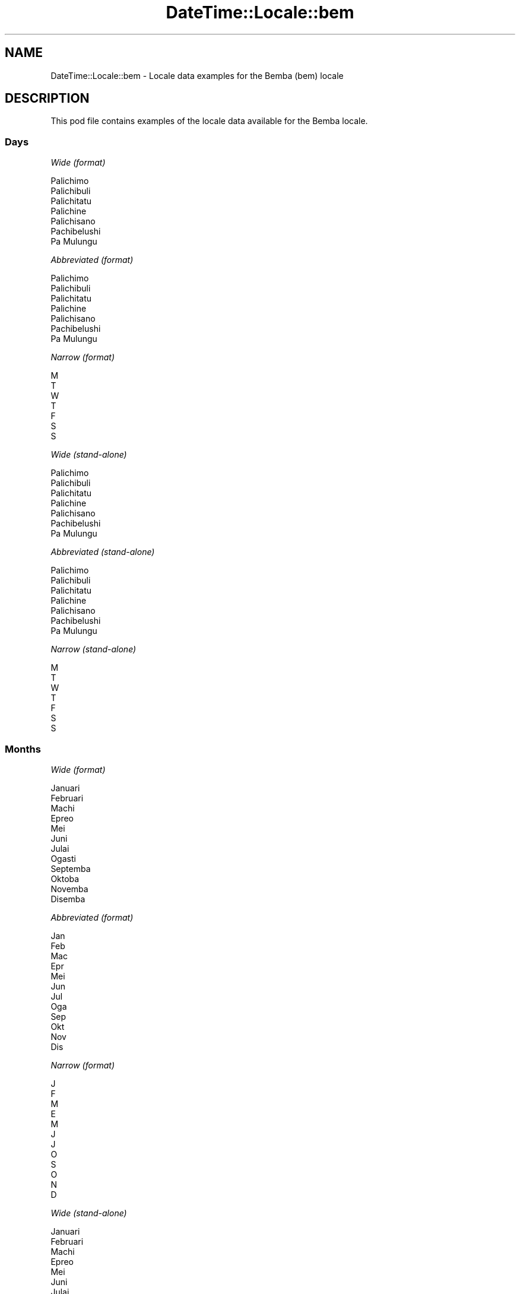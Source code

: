 .\" Automatically generated by Pod::Man 4.10 (Pod::Simple 3.35)
.\"
.\" Standard preamble:
.\" ========================================================================
.de Sp \" Vertical space (when we can't use .PP)
.if t .sp .5v
.if n .sp
..
.de Vb \" Begin verbatim text
.ft CW
.nf
.ne \\$1
..
.de Ve \" End verbatim text
.ft R
.fi
..
.\" Set up some character translations and predefined strings.  \*(-- will
.\" give an unbreakable dash, \*(PI will give pi, \*(L" will give a left
.\" double quote, and \*(R" will give a right double quote.  \*(C+ will
.\" give a nicer C++.  Capital omega is used to do unbreakable dashes and
.\" therefore won't be available.  \*(C` and \*(C' expand to `' in nroff,
.\" nothing in troff, for use with C<>.
.tr \(*W-
.ds C+ C\v'-.1v'\h'-1p'\s-2+\h'-1p'+\s0\v'.1v'\h'-1p'
.ie n \{\
.    ds -- \(*W-
.    ds PI pi
.    if (\n(.H=4u)&(1m=24u) .ds -- \(*W\h'-12u'\(*W\h'-12u'-\" diablo 10 pitch
.    if (\n(.H=4u)&(1m=20u) .ds -- \(*W\h'-12u'\(*W\h'-8u'-\"  diablo 12 pitch
.    ds L" ""
.    ds R" ""
.    ds C` ""
.    ds C' ""
'br\}
.el\{\
.    ds -- \|\(em\|
.    ds PI \(*p
.    ds L" ``
.    ds R" ''
.    ds C`
.    ds C'
'br\}
.\"
.\" Escape single quotes in literal strings from groff's Unicode transform.
.ie \n(.g .ds Aq \(aq
.el       .ds Aq '
.\"
.\" If the F register is >0, we'll generate index entries on stderr for
.\" titles (.TH), headers (.SH), subsections (.SS), items (.Ip), and index
.\" entries marked with X<> in POD.  Of course, you'll have to process the
.\" output yourself in some meaningful fashion.
.\"
.\" Avoid warning from groff about undefined register 'F'.
.de IX
..
.nr rF 0
.if \n(.g .if rF .nr rF 1
.if (\n(rF:(\n(.g==0)) \{\
.    if \nF \{\
.        de IX
.        tm Index:\\$1\t\\n%\t"\\$2"
..
.        if !\nF==2 \{\
.            nr % 0
.            nr F 2
.        \}
.    \}
.\}
.rr rF
.\" ========================================================================
.\"
.IX Title "DateTime::Locale::bem 3"
.TH DateTime::Locale::bem 3 "2019-03-29" "perl v5.28.0" "User Contributed Perl Documentation"
.\" For nroff, turn off justification.  Always turn off hyphenation; it makes
.\" way too many mistakes in technical documents.
.if n .ad l
.nh
.SH "NAME"
DateTime::Locale::bem \- Locale data examples for the Bemba (bem) locale
.SH "DESCRIPTION"
.IX Header "DESCRIPTION"
This pod file contains examples of the locale data available for the
Bemba locale.
.SS "Days"
.IX Subsection "Days"
\fIWide (format)\fR
.IX Subsection "Wide (format)"
.PP
.Vb 7
\&  Palichimo
\&  Palichibuli
\&  Palichitatu
\&  Palichine
\&  Palichisano
\&  Pachibelushi
\&  Pa Mulungu
.Ve
.PP
\fIAbbreviated (format)\fR
.IX Subsection "Abbreviated (format)"
.PP
.Vb 7
\&  Palichimo
\&  Palichibuli
\&  Palichitatu
\&  Palichine
\&  Palichisano
\&  Pachibelushi
\&  Pa Mulungu
.Ve
.PP
\fINarrow (format)\fR
.IX Subsection "Narrow (format)"
.PP
.Vb 7
\&  M
\&  T
\&  W
\&  T
\&  F
\&  S
\&  S
.Ve
.PP
\fIWide (stand-alone)\fR
.IX Subsection "Wide (stand-alone)"
.PP
.Vb 7
\&  Palichimo
\&  Palichibuli
\&  Palichitatu
\&  Palichine
\&  Palichisano
\&  Pachibelushi
\&  Pa Mulungu
.Ve
.PP
\fIAbbreviated (stand-alone)\fR
.IX Subsection "Abbreviated (stand-alone)"
.PP
.Vb 7
\&  Palichimo
\&  Palichibuli
\&  Palichitatu
\&  Palichine
\&  Palichisano
\&  Pachibelushi
\&  Pa Mulungu
.Ve
.PP
\fINarrow (stand-alone)\fR
.IX Subsection "Narrow (stand-alone)"
.PP
.Vb 7
\&  M
\&  T
\&  W
\&  T
\&  F
\&  S
\&  S
.Ve
.SS "Months"
.IX Subsection "Months"
\fIWide (format)\fR
.IX Subsection "Wide (format)"
.PP
.Vb 12
\&  Januari
\&  Februari
\&  Machi
\&  Epreo
\&  Mei
\&  Juni
\&  Julai
\&  Ogasti
\&  Septemba
\&  Oktoba
\&  Novemba
\&  Disemba
.Ve
.PP
\fIAbbreviated (format)\fR
.IX Subsection "Abbreviated (format)"
.PP
.Vb 12
\&  Jan
\&  Feb
\&  Mac
\&  Epr
\&  Mei
\&  Jun
\&  Jul
\&  Oga
\&  Sep
\&  Okt
\&  Nov
\&  Dis
.Ve
.PP
\fINarrow (format)\fR
.IX Subsection "Narrow (format)"
.PP
.Vb 12
\&  J
\&  F
\&  M
\&  E
\&  M
\&  J
\&  J
\&  O
\&  S
\&  O
\&  N
\&  D
.Ve
.PP
\fIWide (stand-alone)\fR
.IX Subsection "Wide (stand-alone)"
.PP
.Vb 12
\&  Januari
\&  Februari
\&  Machi
\&  Epreo
\&  Mei
\&  Juni
\&  Julai
\&  Ogasti
\&  Septemba
\&  Oktoba
\&  Novemba
\&  Disemba
.Ve
.PP
\fIAbbreviated (stand-alone)\fR
.IX Subsection "Abbreviated (stand-alone)"
.PP
.Vb 12
\&  Jan
\&  Feb
\&  Mac
\&  Epr
\&  Mei
\&  Jun
\&  Jul
\&  Oga
\&  Sep
\&  Okt
\&  Nov
\&  Dis
.Ve
.PP
\fINarrow (stand-alone)\fR
.IX Subsection "Narrow (stand-alone)"
.PP
.Vb 12
\&  J
\&  F
\&  M
\&  E
\&  M
\&  J
\&  J
\&  O
\&  S
\&  O
\&  N
\&  D
.Ve
.SS "Quarters"
.IX Subsection "Quarters"
\fIWide (format)\fR
.IX Subsection "Wide (format)"
.PP
.Vb 4
\&  Q1
\&  Q2
\&  Q3
\&  Q4
.Ve
.PP
\fIAbbreviated (format)\fR
.IX Subsection "Abbreviated (format)"
.PP
.Vb 4
\&  Q1
\&  Q2
\&  Q3
\&  Q4
.Ve
.PP
\fINarrow (format)\fR
.IX Subsection "Narrow (format)"
.PP
.Vb 4
\&  1
\&  2
\&  3
\&  4
.Ve
.PP
\fIWide (stand-alone)\fR
.IX Subsection "Wide (stand-alone)"
.PP
.Vb 4
\&  Q1
\&  Q2
\&  Q3
\&  Q4
.Ve
.PP
\fIAbbreviated (stand-alone)\fR
.IX Subsection "Abbreviated (stand-alone)"
.PP
.Vb 4
\&  Q1
\&  Q2
\&  Q3
\&  Q4
.Ve
.PP
\fINarrow (stand-alone)\fR
.IX Subsection "Narrow (stand-alone)"
.PP
.Vb 4
\&  1
\&  2
\&  3
\&  4
.Ve
.SS "Eras"
.IX Subsection "Eras"
\fIWide (format)\fR
.IX Subsection "Wide (format)"
.PP
.Vb 2
\&  Before Yesu
\&  After Yesu
.Ve
.PP
\fIAbbreviated (format)\fR
.IX Subsection "Abbreviated (format)"
.PP
.Vb 2
\&  BC
\&  AD
.Ve
.PP
\fINarrow (format)\fR
.IX Subsection "Narrow (format)"
.PP
.Vb 2
\&  BC
\&  AD
.Ve
.SS "Date Formats"
.IX Subsection "Date Formats"
\fIFull\fR
.IX Subsection "Full"
.PP
.Vb 3
\&   2008\-02\-05T18:30:30 = Palichibuli, 5 Februari 2008
\&   1995\-12\-22T09:05:02 = Palichisano, 22 Disemba 1995
\&  \-0010\-09\-15T04:44:23 = Pachibelushi, 15 Septemba \-10
.Ve
.PP
\fILong\fR
.IX Subsection "Long"
.PP
.Vb 3
\&   2008\-02\-05T18:30:30 = 5 Februari 2008
\&   1995\-12\-22T09:05:02 = 22 Disemba 1995
\&  \-0010\-09\-15T04:44:23 = 15 Septemba \-10
.Ve
.PP
\fIMedium\fR
.IX Subsection "Medium"
.PP
.Vb 3
\&   2008\-02\-05T18:30:30 = 5 Feb 2008
\&   1995\-12\-22T09:05:02 = 22 Dis 1995
\&  \-0010\-09\-15T04:44:23 = 15 Sep \-10
.Ve
.PP
\fIShort\fR
.IX Subsection "Short"
.PP
.Vb 3
\&   2008\-02\-05T18:30:30 = 05/02/2008
\&   1995\-12\-22T09:05:02 = 22/12/1995
\&  \-0010\-09\-15T04:44:23 = 15/09/\-10
.Ve
.SS "Time Formats"
.IX Subsection "Time Formats"
\fIFull\fR
.IX Subsection "Full"
.PP
.Vb 3
\&   2008\-02\-05T18:30:30 = 6:30:30 akasuba UTC
\&   1995\-12\-22T09:05:02 = 9:05:02 uluchelo UTC
\&  \-0010\-09\-15T04:44:23 = 4:44:23 uluchelo UTC
.Ve
.PP
\fILong\fR
.IX Subsection "Long"
.PP
.Vb 3
\&   2008\-02\-05T18:30:30 = 6:30:30 akasuba UTC
\&   1995\-12\-22T09:05:02 = 9:05:02 uluchelo UTC
\&  \-0010\-09\-15T04:44:23 = 4:44:23 uluchelo UTC
.Ve
.PP
\fIMedium\fR
.IX Subsection "Medium"
.PP
.Vb 3
\&   2008\-02\-05T18:30:30 = 6:30:30 akasuba
\&   1995\-12\-22T09:05:02 = 9:05:02 uluchelo
\&  \-0010\-09\-15T04:44:23 = 4:44:23 uluchelo
.Ve
.PP
\fIShort\fR
.IX Subsection "Short"
.PP
.Vb 3
\&   2008\-02\-05T18:30:30 = 6:30 akasuba
\&   1995\-12\-22T09:05:02 = 9:05 uluchelo
\&  \-0010\-09\-15T04:44:23 = 4:44 uluchelo
.Ve
.SS "Datetime Formats"
.IX Subsection "Datetime Formats"
\fIFull\fR
.IX Subsection "Full"
.PP
.Vb 3
\&   2008\-02\-05T18:30:30 = Palichibuli, 5 Februari 2008 6:30:30 akasuba UTC
\&   1995\-12\-22T09:05:02 = Palichisano, 22 Disemba 1995 9:05:02 uluchelo UTC
\&  \-0010\-09\-15T04:44:23 = Pachibelushi, 15 Septemba \-10 4:44:23 uluchelo UTC
.Ve
.PP
\fILong\fR
.IX Subsection "Long"
.PP
.Vb 3
\&   2008\-02\-05T18:30:30 = 5 Februari 2008 6:30:30 akasuba UTC
\&   1995\-12\-22T09:05:02 = 22 Disemba 1995 9:05:02 uluchelo UTC
\&  \-0010\-09\-15T04:44:23 = 15 Septemba \-10 4:44:23 uluchelo UTC
.Ve
.PP
\fIMedium\fR
.IX Subsection "Medium"
.PP
.Vb 3
\&   2008\-02\-05T18:30:30 = 5 Feb 2008 6:30:30 akasuba
\&   1995\-12\-22T09:05:02 = 22 Dis 1995 9:05:02 uluchelo
\&  \-0010\-09\-15T04:44:23 = 15 Sep \-10 4:44:23 uluchelo
.Ve
.PP
\fIShort\fR
.IX Subsection "Short"
.PP
.Vb 3
\&   2008\-02\-05T18:30:30 = 05/02/2008 6:30 akasuba
\&   1995\-12\-22T09:05:02 = 22/12/1995 9:05 uluchelo
\&  \-0010\-09\-15T04:44:23 = 15/09/\-10 4:44 uluchelo
.Ve
.SS "Available Formats"
.IX Subsection "Available Formats"
\fIBh (h B)\fR
.IX Subsection "Bh (h B)"
.PP
.Vb 3
\&   2008\-02\-05T18:30:30 = 6 B
\&   1995\-12\-22T09:05:02 = 9 B
\&  \-0010\-09\-15T04:44:23 = 4 B
.Ve
.PP
\fIBhm (h:mm B)\fR
.IX Subsection "Bhm (h:mm B)"
.PP
.Vb 3
\&   2008\-02\-05T18:30:30 = 6:30 B
\&   1995\-12\-22T09:05:02 = 9:05 B
\&  \-0010\-09\-15T04:44:23 = 4:44 B
.Ve
.PP
\fIBhms (h:mm:ss B)\fR
.IX Subsection "Bhms (h:mm:ss B)"
.PP
.Vb 3
\&   2008\-02\-05T18:30:30 = 6:30:30 B
\&   1995\-12\-22T09:05:02 = 9:05:02 B
\&  \-0010\-09\-15T04:44:23 = 4:44:23 B
.Ve
.PP
\fIE (ccc)\fR
.IX Subsection "E (ccc)"
.PP
.Vb 3
\&   2008\-02\-05T18:30:30 = Palichibuli
\&   1995\-12\-22T09:05:02 = Palichisano
\&  \-0010\-09\-15T04:44:23 = Pachibelushi
.Ve
.PP
\fIEBhm (E h:mm B)\fR
.IX Subsection "EBhm (E h:mm B)"
.PP
.Vb 3
\&   2008\-02\-05T18:30:30 = Palichibuli 6:30 B
\&   1995\-12\-22T09:05:02 = Palichisano 9:05 B
\&  \-0010\-09\-15T04:44:23 = Pachibelushi 4:44 B
.Ve
.PP
\fIEBhms (E h:mm:ss B)\fR
.IX Subsection "EBhms (E h:mm:ss B)"
.PP
.Vb 3
\&   2008\-02\-05T18:30:30 = Palichibuli 6:30:30 B
\&   1995\-12\-22T09:05:02 = Palichisano 9:05:02 B
\&  \-0010\-09\-15T04:44:23 = Pachibelushi 4:44:23 B
.Ve
.PP
\fIEHm (E HH:mm)\fR
.IX Subsection "EHm (E HH:mm)"
.PP
.Vb 3
\&   2008\-02\-05T18:30:30 = Palichibuli 18:30
\&   1995\-12\-22T09:05:02 = Palichisano 09:05
\&  \-0010\-09\-15T04:44:23 = Pachibelushi 04:44
.Ve
.PP
\fIEHms (E HH:mm:ss)\fR
.IX Subsection "EHms (E HH:mm:ss)"
.PP
.Vb 3
\&   2008\-02\-05T18:30:30 = Palichibuli 18:30:30
\&   1995\-12\-22T09:05:02 = Palichisano 09:05:02
\&  \-0010\-09\-15T04:44:23 = Pachibelushi 04:44:23
.Ve
.PP
\fIEd (d, E)\fR
.IX Subsection "Ed (d, E)"
.PP
.Vb 3
\&   2008\-02\-05T18:30:30 = 5, Palichibuli
\&   1995\-12\-22T09:05:02 = 22, Palichisano
\&  \-0010\-09\-15T04:44:23 = 15, Pachibelushi
.Ve
.PP
\fIEhm (E h:mm a)\fR
.IX Subsection "Ehm (E h:mm a)"
.PP
.Vb 3
\&   2008\-02\-05T18:30:30 = Palichibuli 6:30 akasuba
\&   1995\-12\-22T09:05:02 = Palichisano 9:05 uluchelo
\&  \-0010\-09\-15T04:44:23 = Pachibelushi 4:44 uluchelo
.Ve
.PP
\fIEhms (E h:mm:ss a)\fR
.IX Subsection "Ehms (E h:mm:ss a)"
.PP
.Vb 3
\&   2008\-02\-05T18:30:30 = Palichibuli 6:30:30 akasuba
\&   1995\-12\-22T09:05:02 = Palichisano 9:05:02 uluchelo
\&  \-0010\-09\-15T04:44:23 = Pachibelushi 4:44:23 uluchelo
.Ve
.PP
\fIGy (G y)\fR
.IX Subsection "Gy (G y)"
.PP
.Vb 3
\&   2008\-02\-05T18:30:30 = AD 2008
\&   1995\-12\-22T09:05:02 = AD 1995
\&  \-0010\-09\-15T04:44:23 = BC \-10
.Ve
.PP
\fIGyMMM (G y \s-1MMM\s0)\fR
.IX Subsection "GyMMM (G y MMM)"
.PP
.Vb 3
\&   2008\-02\-05T18:30:30 = AD 2008 Feb
\&   1995\-12\-22T09:05:02 = AD 1995 Dis
\&  \-0010\-09\-15T04:44:23 = BC \-10 Sep
.Ve
.PP
\fIGyMMMEd (G y \s-1MMM\s0 d, E)\fR
.IX Subsection "GyMMMEd (G y MMM d, E)"
.PP
.Vb 3
\&   2008\-02\-05T18:30:30 = AD 2008 Feb 5, Palichibuli
\&   1995\-12\-22T09:05:02 = AD 1995 Dis 22, Palichisano
\&  \-0010\-09\-15T04:44:23 = BC \-10 Sep 15, Pachibelushi
.Ve
.PP
\fIGyMMMd (G y \s-1MMM\s0 d)\fR
.IX Subsection "GyMMMd (G y MMM d)"
.PP
.Vb 3
\&   2008\-02\-05T18:30:30 = AD 2008 Feb 5
\&   1995\-12\-22T09:05:02 = AD 1995 Dis 22
\&  \-0010\-09\-15T04:44:23 = BC \-10 Sep 15
.Ve
.PP
\fIH (\s-1HH\s0)\fR
.IX Subsection "H (HH)"
.PP
.Vb 3
\&   2008\-02\-05T18:30:30 = 18
\&   1995\-12\-22T09:05:02 = 09
\&  \-0010\-09\-15T04:44:23 = 04
.Ve
.PP
\fIHm (HH:mm)\fR
.IX Subsection "Hm (HH:mm)"
.PP
.Vb 3
\&   2008\-02\-05T18:30:30 = 18:30
\&   1995\-12\-22T09:05:02 = 09:05
\&  \-0010\-09\-15T04:44:23 = 04:44
.Ve
.PP
\fIHms (HH:mm:ss)\fR
.IX Subsection "Hms (HH:mm:ss)"
.PP
.Vb 3
\&   2008\-02\-05T18:30:30 = 18:30:30
\&   1995\-12\-22T09:05:02 = 09:05:02
\&  \-0010\-09\-15T04:44:23 = 04:44:23
.Ve
.PP
\fIHmsv (HH:mm:ss v)\fR
.IX Subsection "Hmsv (HH:mm:ss v)"
.PP
.Vb 3
\&   2008\-02\-05T18:30:30 = 18:30:30 UTC
\&   1995\-12\-22T09:05:02 = 09:05:02 UTC
\&  \-0010\-09\-15T04:44:23 = 04:44:23 UTC
.Ve
.PP
\fIHmv (HH:mm v)\fR
.IX Subsection "Hmv (HH:mm v)"
.PP
.Vb 3
\&   2008\-02\-05T18:30:30 = 18:30 UTC
\&   1995\-12\-22T09:05:02 = 09:05 UTC
\&  \-0010\-09\-15T04:44:23 = 04:44 UTC
.Ve
.PP
\fIM (L)\fR
.IX Subsection "M (L)"
.PP
.Vb 3
\&   2008\-02\-05T18:30:30 = 2
\&   1995\-12\-22T09:05:02 = 12
\&  \-0010\-09\-15T04:44:23 = 9
.Ve
.PP
\fIMEd (E, M/d)\fR
.IX Subsection "MEd (E, M/d)"
.PP
.Vb 3
\&   2008\-02\-05T18:30:30 = Palichibuli, 2/5
\&   1995\-12\-22T09:05:02 = Palichisano, 12/22
\&  \-0010\-09\-15T04:44:23 = Pachibelushi, 9/15
.Ve
.PP
\fI\s-1MMM\s0 (\s-1LLL\s0)\fR
.IX Subsection "MMM (LLL)"
.PP
.Vb 3
\&   2008\-02\-05T18:30:30 = Feb
\&   1995\-12\-22T09:05:02 = Dis
\&  \-0010\-09\-15T04:44:23 = Sep
.Ve
.PP
\fIMMMEd (E, \s-1MMM\s0 d)\fR
.IX Subsection "MMMEd (E, MMM d)"
.PP
.Vb 3
\&   2008\-02\-05T18:30:30 = Palichibuli, Feb 5
\&   1995\-12\-22T09:05:02 = Palichisano, Dis 22
\&  \-0010\-09\-15T04:44:23 = Pachibelushi, Sep 15
.Ve
.PP
\fIMMMMEd (E, \s-1MMMM\s0 d)\fR
.IX Subsection "MMMMEd (E, MMMM d)"
.PP
.Vb 3
\&   2008\-02\-05T18:30:30 = Palichibuli, Februari 5
\&   1995\-12\-22T09:05:02 = Palichisano, Disemba 22
\&  \-0010\-09\-15T04:44:23 = Pachibelushi, Septemba 15
.Ve
.PP
\fIMMMMW-count-other ('week' W 'of' \s-1MMMM\s0)\fR
.IX Subsection "MMMMW-count-other ('week' W 'of' MMMM)"
.PP
.Vb 3
\&   2008\-02\-05T18:30:30 = week 1 of Februari
\&   1995\-12\-22T09:05:02 = week 3 of Disemba
\&  \-0010\-09\-15T04:44:23 = week 2 of Septemba
.Ve
.PP
\fIMMMMd (\s-1MMMM\s0 d)\fR
.IX Subsection "MMMMd (MMMM d)"
.PP
.Vb 3
\&   2008\-02\-05T18:30:30 = Februari 5
\&   1995\-12\-22T09:05:02 = Disemba 22
\&  \-0010\-09\-15T04:44:23 = Septemba 15
.Ve
.PP
\fIMMMd (\s-1MMM\s0 d)\fR
.IX Subsection "MMMd (MMM d)"
.PP
.Vb 3
\&   2008\-02\-05T18:30:30 = Feb 5
\&   1995\-12\-22T09:05:02 = Dis 22
\&  \-0010\-09\-15T04:44:23 = Sep 15
.Ve
.PP
\fIMd (M/d)\fR
.IX Subsection "Md (M/d)"
.PP
.Vb 3
\&   2008\-02\-05T18:30:30 = 2/5
\&   1995\-12\-22T09:05:02 = 12/22
\&  \-0010\-09\-15T04:44:23 = 9/15
.Ve
.PP
\fId (d)\fR
.IX Subsection "d (d)"
.PP
.Vb 3
\&   2008\-02\-05T18:30:30 = 5
\&   1995\-12\-22T09:05:02 = 22
\&  \-0010\-09\-15T04:44:23 = 15
.Ve
.PP
\fIh (h a)\fR
.IX Subsection "h (h a)"
.PP
.Vb 3
\&   2008\-02\-05T18:30:30 = 6 akasuba
\&   1995\-12\-22T09:05:02 = 9 uluchelo
\&  \-0010\-09\-15T04:44:23 = 4 uluchelo
.Ve
.PP
\fIhm (h:mm a)\fR
.IX Subsection "hm (h:mm a)"
.PP
.Vb 3
\&   2008\-02\-05T18:30:30 = 6:30 akasuba
\&   1995\-12\-22T09:05:02 = 9:05 uluchelo
\&  \-0010\-09\-15T04:44:23 = 4:44 uluchelo
.Ve
.PP
\fIhms (h:mm:ss a)\fR
.IX Subsection "hms (h:mm:ss a)"
.PP
.Vb 3
\&   2008\-02\-05T18:30:30 = 6:30:30 akasuba
\&   1995\-12\-22T09:05:02 = 9:05:02 uluchelo
\&  \-0010\-09\-15T04:44:23 = 4:44:23 uluchelo
.Ve
.PP
\fIhmsv (h:mm:ss a v)\fR
.IX Subsection "hmsv (h:mm:ss a v)"
.PP
.Vb 3
\&   2008\-02\-05T18:30:30 = 6:30:30 akasuba UTC
\&   1995\-12\-22T09:05:02 = 9:05:02 uluchelo UTC
\&  \-0010\-09\-15T04:44:23 = 4:44:23 uluchelo UTC
.Ve
.PP
\fIhmv (h:mm a v)\fR
.IX Subsection "hmv (h:mm a v)"
.PP
.Vb 3
\&   2008\-02\-05T18:30:30 = 6:30 akasuba UTC
\&   1995\-12\-22T09:05:02 = 9:05 uluchelo UTC
\&  \-0010\-09\-15T04:44:23 = 4:44 uluchelo UTC
.Ve
.PP
\fIms (mm:ss)\fR
.IX Subsection "ms (mm:ss)"
.PP
.Vb 3
\&   2008\-02\-05T18:30:30 = 30:30
\&   1995\-12\-22T09:05:02 = 05:02
\&  \-0010\-09\-15T04:44:23 = 44:23
.Ve
.PP
\fIy (y)\fR
.IX Subsection "y (y)"
.PP
.Vb 3
\&   2008\-02\-05T18:30:30 = 2008
\&   1995\-12\-22T09:05:02 = 1995
\&  \-0010\-09\-15T04:44:23 = \-10
.Ve
.PP
\fIyM (M/y)\fR
.IX Subsection "yM (M/y)"
.PP
.Vb 3
\&   2008\-02\-05T18:30:30 = 2/2008
\&   1995\-12\-22T09:05:02 = 12/1995
\&  \-0010\-09\-15T04:44:23 = 9/\-10
.Ve
.PP
\fIyMEd (E, M/d/y)\fR
.IX Subsection "yMEd (E, M/d/y)"
.PP
.Vb 3
\&   2008\-02\-05T18:30:30 = Palichibuli, 2/5/2008
\&   1995\-12\-22T09:05:02 = Palichisano, 12/22/1995
\&  \-0010\-09\-15T04:44:23 = Pachibelushi, 9/15/\-10
.Ve
.PP
\fIyMMM (\s-1MMM\s0 y)\fR
.IX Subsection "yMMM (MMM y)"
.PP
.Vb 3
\&   2008\-02\-05T18:30:30 = Feb 2008
\&   1995\-12\-22T09:05:02 = Dis 1995
\&  \-0010\-09\-15T04:44:23 = Sep \-10
.Ve
.PP
\fIyMMMEd (E, \s-1MMM\s0 d, y)\fR
.IX Subsection "yMMMEd (E, MMM d, y)"
.PP
.Vb 3
\&   2008\-02\-05T18:30:30 = Palichibuli, Feb 5, 2008
\&   1995\-12\-22T09:05:02 = Palichisano, Dis 22, 1995
\&  \-0010\-09\-15T04:44:23 = Pachibelushi, Sep 15, \-10
.Ve
.PP
\fIyMMMM (\s-1MMMM\s0 y)\fR
.IX Subsection "yMMMM (MMMM y)"
.PP
.Vb 3
\&   2008\-02\-05T18:30:30 = Februari 2008
\&   1995\-12\-22T09:05:02 = Disemba 1995
\&  \-0010\-09\-15T04:44:23 = Septemba \-10
.Ve
.PP
\fIyMMMd (d \s-1MMM\s0 y)\fR
.IX Subsection "yMMMd (d MMM y)"
.PP
.Vb 3
\&   2008\-02\-05T18:30:30 = 5 Feb 2008
\&   1995\-12\-22T09:05:02 = 22 Dis 1995
\&  \-0010\-09\-15T04:44:23 = 15 Sep \-10
.Ve
.PP
\fIyMd (d/M/y)\fR
.IX Subsection "yMd (d/M/y)"
.PP
.Vb 3
\&   2008\-02\-05T18:30:30 = 5/2/2008
\&   1995\-12\-22T09:05:02 = 22/12/1995
\&  \-0010\-09\-15T04:44:23 = 15/9/\-10
.Ve
.PP
\fIyQQQ (\s-1QQQ\s0 y)\fR
.IX Subsection "yQQQ (QQQ y)"
.PP
.Vb 3
\&   2008\-02\-05T18:30:30 = Q1 2008
\&   1995\-12\-22T09:05:02 = Q4 1995
\&  \-0010\-09\-15T04:44:23 = Q3 \-10
.Ve
.PP
\fIyQQQQ (\s-1QQQQ\s0 y)\fR
.IX Subsection "yQQQQ (QQQQ y)"
.PP
.Vb 3
\&   2008\-02\-05T18:30:30 = Q1 2008
\&   1995\-12\-22T09:05:02 = Q4 1995
\&  \-0010\-09\-15T04:44:23 = Q3 \-10
.Ve
.PP
\fIyw-count-other ('week' w 'of' Y)\fR
.IX Subsection "yw-count-other ('week' w 'of' Y)"
.PP
.Vb 3
\&   2008\-02\-05T18:30:30 = week 6 of 2008
\&   1995\-12\-22T09:05:02 = week 51 of 1995
\&  \-0010\-09\-15T04:44:23 = week 37 of \-10
.Ve
.SS "Miscellaneous"
.IX Subsection "Miscellaneous"
\fIPrefers 24 hour time?\fR
.IX Subsection "Prefers 24 hour time?"
.PP
No
.PP
\fILocal first day of the week\fR
.IX Subsection "Local first day of the week"
.PP
1 (Palichimo)
.SH "SUPPORT"
.IX Header "SUPPORT"
See DateTime::Locale.
